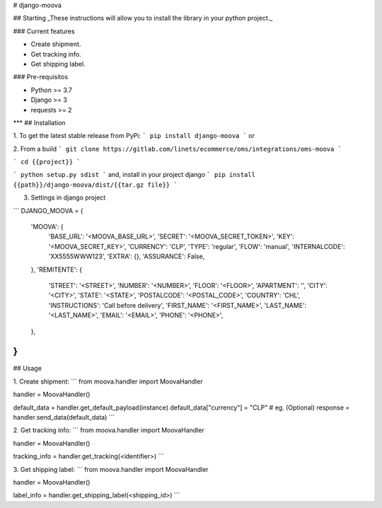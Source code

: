 
# django-moova

## Starting
_These instructions will allow you to install the library in your python project._

### Current features

-   Create shipment.
-   Get tracking info.
-   Get shipping label.

### Pre-requisitos

-   Python >= 3.7
-   Django >= 3
-   requests >= 2
***
## Installation

1. To get the latest stable release from PyPi:
```
pip install django-moova
```
or

2. From a build
```
git clone https://gitlab.com/linets/ecommerce/oms/integrations/oms-moova
```

```
cd {{project}}
```

```
python setup.py sdist
```
and, install in your project django
```
pip install {{path}}/django-moova/dist/{{tar.gz file}}
```

3. Settings in django project

```
DJANGO_MOOVA = {
    'MOOVA': {
        'BASE_URL': '<MOOVA_BASE_URL>',
        'SECRET': '<MOOVA_SECRET_TOKEN>',
        'KEY': '<MOOVA_SECRET_KEY>',
        'CURRENCY': 'CLP',
        'TYPE': 'regular',
        'FLOW': 'manual',
        'INTERNALCODE': 'XX5555WWW123',
        'EXTRA': {},
        'ASSURANCE': False,
    },
    'REMITENTE': {
        'STREET': '<STREET>',
        'NUMBER': '<NUMBER>',
        'FLOOR': '<FLOOR>',
        'APARTMENT': '',
        'CITY': '<CITY>',
        'STATE': '<STATE>',
        'POSTALCODE': '<POSTAL_CODE>',
        'COUNTRY': 'CHL',
        'INSTRUCTIONS': 'Call before delivery',
        'FIRST_NAME': '<FIRST_NAME>',
        'LAST_NAME': '<LAST_NAME>',
        'EMAIL': '<EMAIL>',
        'PHONE': '<PHONE>',
    },
}
```

## Usage

1. Create shipment:
```
from moova.handler import MoovaHandler

handler = MoovaHandler()

default_data = handler.get_default_payload(instance)
default_data["currency"] = "CLP" # eg. (Optional)
response = handler.send_data(default_data)
```


2. Get tracking info:
```
from moova.handler import MoovaHandler

handler = MoovaHandler()

tracking_info = handler.get_tracking(<identifier>)
```


3. Get shipping label:
```
from moova.handler import MoovaHandler

handler = MoovaHandler()

label_info = handler.get_shipping_label(<shipping_id>)
```
